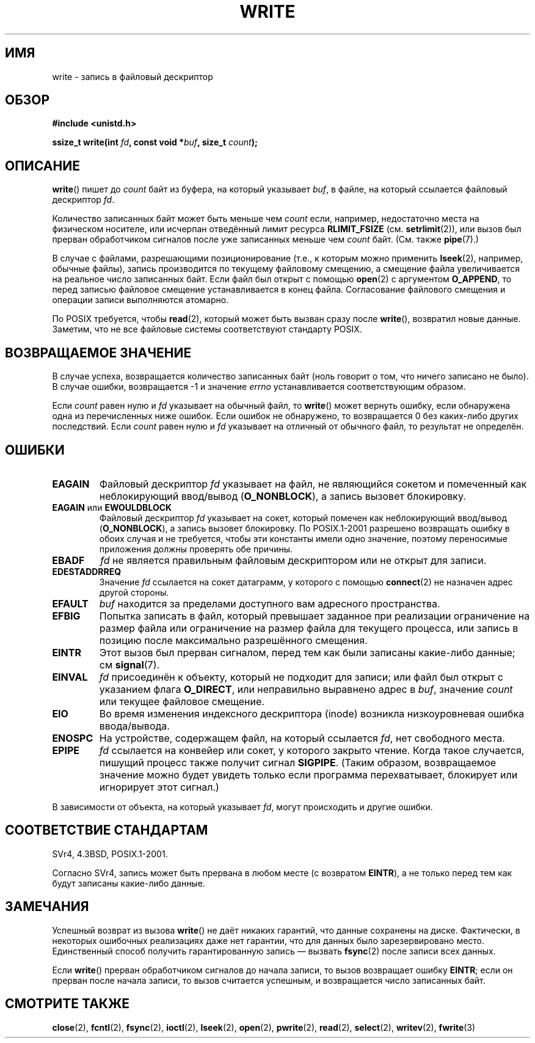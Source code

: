 .\" Hey Emacs! This file is -*- nroff -*- source.
.\"
.\" This manpage is Copyright (C) 1992 Drew Eckhardt;
.\"                               1993 Michael Haardt, Ian Jackson.
.\" and Copyright (C) 2007 Michael Kerrisk <mtk.manpages@gmail.com>
.\"
.\" Permission is granted to make and distribute verbatim copies of this
.\" manual provided the copyright notice and this permission notice are
.\" preserved on all copies.
.\"
.\" Permission is granted to copy and distribute modified versions of this
.\" manual under the conditions for verbatim copying, provided that the
.\" entire resulting derived work is distributed under the terms of a
.\" permission notice identical to this one.
.\"
.\" Since the Linux kernel and libraries are constantly changing, this
.\" manual page may be incorrect or out-of-date.  The author(s) assume no
.\" responsibility for errors or omissions, or for damages resulting from
.\" the use of the information contained herein.  The author(s) may not
.\" have taken the same level of care in the production of this manual,
.\" which is licensed free of charge, as they might when working
.\" professionally.
.\"
.\" Formatted or processed versions of this manual, if unaccompanied by
.\" the source, must acknowledge the copyright and authors of this work.
.\"
.\" Modified Sat Jul 24 13:35:59 1993 by Rik Faith <faith@cs.unc.edu>
.\" Modified Sun Nov 28 17:19:01 1993 by Rik Faith <faith@cs.unc.edu>
.\" Modified Sat Jan 13 12:58:08 1996 by Michael Haardt
.\"   <michael@cantor.informatik.rwth-aachen.de>
.\" Modified Sun Jul 21 18:59:33 1996 by Andries Brouwer <aeb@cwi.nl>
.\" 2001-12-13 added remark by Zack Weinberg
.\" 2007-06-18 mtk:
.\"    	Added details about seekable files and file offset.
.\"	Noted that write() may write less than 'count' bytes, and
.\"	gave some examples of why this might occur.
.\"	Noted what happens if write() is interrupted by a signal.
.\"
.\"*******************************************************************
.\"
.\" This file was generated with po4a. Translate the source file.
.\"
.\"*******************************************************************
.TH WRITE 2 2010\-08\-29 Linux "Руководство программиста Linux"
.SH ИМЯ
write \- запись в файловый дескриптор
.SH ОБЗОР
\fB#include <unistd.h>\fP
.sp
\fBssize_t write(int \fP\fIfd\fP\fB, const void *\fP\fIbuf\fP\fB, size_t \fP\fIcount\fP\fB);\fP
.SH ОПИСАНИЕ
\fBwrite\fP() пишет до \fIcount\fP байт из буфера, на который указывает \fIbuf\fP, в
файле, на который ссылается файловый дескриптор \fIfd\fP.

Количество записанных байт может быть меньше чем \fIcount\fP если, например,
недостаточно места на физическом носителе, или исчерпан отведённый лимит
ресурса \fBRLIMIT_FSIZE\fP (см. \fBsetrlimit\fP(2)), или вызов был прерван
обработчиком сигналов после уже записанных меньше чем \fIcount\fP
байт. (См. также \fBpipe\fP(7).)

В случае с файлами, разрешающими позиционирование (т.е., к которым можно
применить \fBlseek\fP(2), например, обычные файлы), запись производится по
текущему файловому смещению, а смещение файла увеличивается на реальное
число записанных байт. Если файл был открыт с помощью \fBopen\fP(2) с
аргументом \fBO_APPEND\fP, то перед записью файловое смещение устанавливается в
конец файла. Согласование файлового смещения и операции записи выполняются
атомарно.

По POSIX требуется, чтобы \fBread\fP(2), который может быть вызван сразу после
\fBwrite\fP(), возвратил новые данные. Заметим, что не все файловые системы
соответствуют стандарту POSIX.
.SH "ВОЗВРАЩАЕМОЕ ЗНАЧЕНИЕ"
В случае успеха, возвращается количество записанных байт (ноль говорит о
том, что ничего записано не было). В случае ошибки, возвращается \-1 и
значение \fIerrno\fP устанавливается соответствующим образом.

Если \fIcount\fP равен нулю и \fIfd\fP указывает на обычный файл, то \fBwrite\fP()
может вернуть ошибку, если обнаружена одна из перечисленных ниже
ошибок. Если ошибок не обнаружено, то возвращается 0 без каких\-либо других
последствий. Если \fIcount\fP равен нулю и \fIfd\fP указывает на отличный от
обычного файл, то результат не определён.
.SH ОШИБКИ
.TP 
\fBEAGAIN\fP
Файловый дескриптор \fIfd\fP указывает на файл, не являющийся сокетом и
помеченный как неблокирующий ввод/вывод (\fBO_NONBLOCK\fP), а запись вызовет
блокировку.
.TP 
\fBEAGAIN\fP или \fBEWOULDBLOCK\fP
.\" Actually EAGAIN on Linux
Файловый дескриптор \fIfd\fP указывает на сокет, который помечен как
неблокирующий ввод/вывод (\fBO_NONBLOCK\fP), а запись вызовет блокировку. По
POSIX.1\-2001 разрешено возвращать ошибку в обоих случая и не требуется,
чтобы эти константы имели одно значение, поэтому переносимые приложения
должны проверять обе причины.
.TP 
\fBEBADF\fP
\fIfd\fP не является правильным файловым дескриптором или не открыт для записи.
.TP 
\fBEDESTADDRREQ\fP
Значение \fIfd\fP ссылается на сокет датаграмм, у которого с помощью
\fBconnect\fP(2) не назначен адрес другой стороны.
.TP 
\fBEFAULT\fP
\fIbuf\fP находится за пределами доступного вам адресного пространства.
.TP 
\fBEFBIG\fP
Попытка записать в файл, который превышает заданное при реализации
ограничение на размер файла или ограничение на размер файла для текущего
процесса, или запись в позицию после максимально разрешённого смещения.
.TP 
\fBEINTR\fP
Этот вызов был прерван сигналом, перед тем как были записаны какие\-либо
данные; см \fBsignal\fP(7).
.TP 
\fBEINVAL\fP
\fIfd\fP присоединён к объекту, который не подходит для записи; или файл был
открыт с указанием флага \fBO_DIRECT\fP, или неправильно выравнено адрес в
\fIbuf\fP, значение \fIcount\fP или текущее файловое смещение.
.TP 
\fBEIO\fP
Во время изменения индексного дескриптора (inode) возникла низкоуровневая
ошибка ввода/вывода.
.TP 
\fBENOSPC\fP
На устройстве, содержащем файл, на который ссылается \fIfd\fP, нет свободного
места.
.TP 
\fBEPIPE\fP
\fIfd\fP ссылается на конвейер или сокет, у которого закрыто чтение. Когда
такое случается, пишущий процесс также получит сигнал \fBSIGPIPE\fP. (Таким
образом, возвращаемое значение можно будет увидеть только если программа
перехватывает, блокирует или игнорирует этот сигнал.)
.PP
В зависимости от объекта, на который указывает \fIfd\fP, могут происходить и
другие ошибки.
.SH "СООТВЕТСТВИЕ СТАНДАРТАМ"
.\" SVr4 documents additional error
.\" conditions EDEADLK, ENOLCK, ENOLNK, ENOSR, ENXIO, or ERANGE.
SVr4, 4.3BSD, POSIX.1\-2001.

Согласно SVr4, запись может быть прервана в любом месте (с возвратом
\fBEINTR\fP), а не только перед тем как будут записаны какие\-либо данные.
.SH ЗАМЕЧАНИЯ
Успешный возврат из вызова \fBwrite\fP() не даёт никаких гарантий, что данные
сохранены на диске. Фактически, в некоторых ошибочных реализациях даже нет
гарантии, что для данных было зарезервировано место. Единственный способ
получить гарантированную запись \(em вызвать \fBfsync\fP(2) после записи всех
данных.

Если \fBwrite\fP() прерван обработчиком сигналов до начала записи, то вызов
возвращает ошибку \fBEINTR\fP; если он прерван после начала записи, то вызов
считается успешным, и возвращается число записанных байт.
.SH "СМОТРИТЕ ТАКЖЕ"
\fBclose\fP(2), \fBfcntl\fP(2), \fBfsync\fP(2), \fBioctl\fP(2), \fBlseek\fP(2), \fBopen\fP(2),
\fBpwrite\fP(2), \fBread\fP(2), \fBselect\fP(2), \fBwritev\fP(2), \fBfwrite\fP(3)
